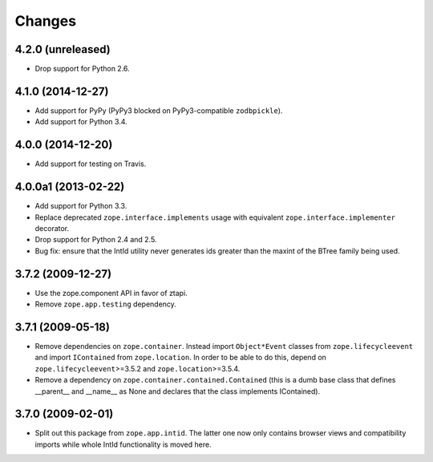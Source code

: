 Changes
=======

4.2.0 (unreleased)
------------------

- Drop support for Python 2.6.

4.1.0 (2014-12-27)
------------------

- Add support for PyPy (PyPy3 blocked on PyPy3-compatible ``zodbpickle``).

- Add support for Python 3.4.


4.0.0 (2014-12-20)
------------------

- Add support for testing on Travis.


4.0.0a1 (2013-02-22)
--------------------

- Add support for Python 3.3.

- Replace deprecated ``zope.interface.implements`` usage with equivalent
  ``zope.interface.implementer`` decorator.

- Drop support for Python 2.4 and 2.5.

- Bug fix: ensure that the IntId utility never generates ids greater
  than the maxint of the BTree family being used.

3.7.2 (2009-12-27)
------------------

- Use the zope.component API in favor of ztapi.

- Remove ``zope.app.testing`` dependency.

3.7.1 (2009-05-18)
------------------

- Remove dependencies on ``zope.container``.  Instead import
  ``Object*Event`` classes from ``zope.lifecycleevent`` and import
  ``IContained`` from ``zope.location``.  In order to be able to do
  this, depend on ``zope.lifecycleevent``>=3.5.2 and
  ``zope.location``>=3.5.4.

- Remove a dependency on ``zope.container.contained.Contained``
  (this is a dumb base class that defines __parent__ and __name__
  as None and declares that the class implements IContained).

3.7.0 (2009-02-01)
------------------

- Split out this package from ``zope.app.intid``. The latter one
  now only contains browser views and compatibility imports while
  whole IntId functionality is moved here.
